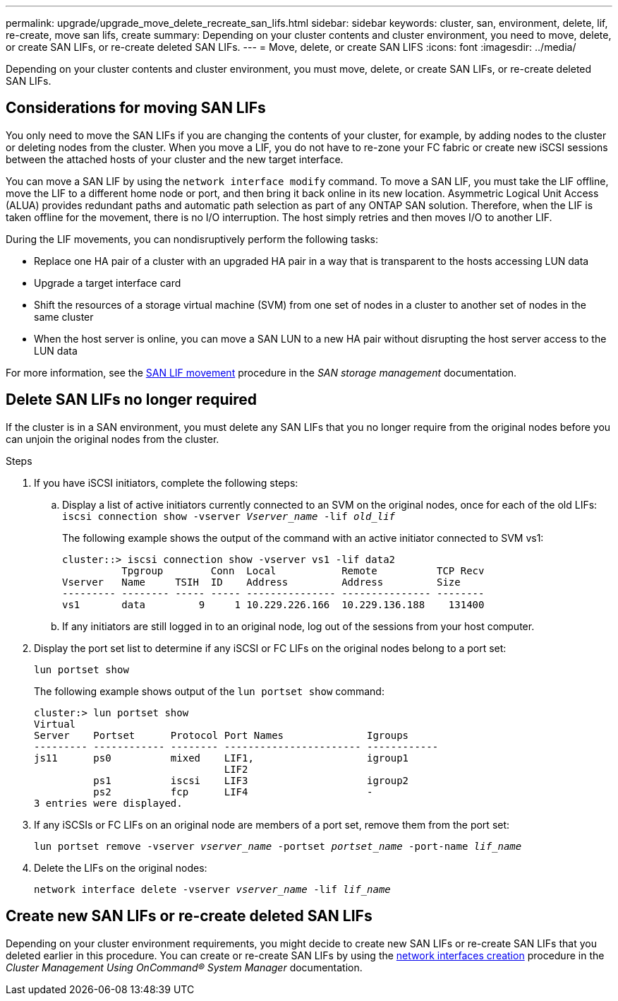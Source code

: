 ---
permalink: upgrade/upgrade_move_delete_recreate_san_lifs.html
sidebar: sidebar
keywords: cluster, san, environment, delete, lif, re-create, move san lifs, create
summary: Depending on your cluster contents and cluster environment, you need to move, delete, or create SAN LIFs, or re-create deleted SAN LIFs.
---
= Move, delete, or create SAN LIFS
:icons: font
:imagesdir: ../media/

[.lead]
Depending on your cluster contents and cluster environment, you must move, delete, or create SAN LIFs, or re-create deleted SAN LIFs.

== Considerations for moving SAN LIFs

You only need to move the SAN LIFs if you are changing the contents of your cluster, for example, by adding nodes to the cluster or deleting nodes from the cluster. When you move a LIF, you do not have to re-zone your FC fabric or create new iSCSI sessions between the attached hosts of your cluster and the new target interface.

You can move a SAN LIF by using the `network interface modify` command. To move a SAN LIF, you must take the LIF offline, move the LIF to a different home node or port, and then bring it back online in its new location. Asymmetric Logical Unit Access (ALUA) provides redundant paths and automatic path selection as part of any ONTAP SAN solution. Therefore, when the LIF is taken offline for the movement, there is no I/O interruption. The host simply retries and then moves I/O to another LIF.

During the LIF movements, you can nondisruptively perform the following tasks:

* Replace one HA pair of a cluster with an upgraded HA pair in a way that is transparent to the hosts accessing LUN data
* Upgrade a target interface card
* Shift the resources of a storage virtual machine (SVM) from one set of nodes in a cluster to another set of nodes in the same cluster
* When the host server is online, you can move a SAN LUN to a new HA pair without disrupting the host server access to the LUN data

For more information, see the https://docs.netapp.com/us-en/ontap/san-admin/move-san-lifs-task.html[SAN LIF movement^] procedure in the _SAN storage management_ documentation.

== Delete SAN LIFs no longer required

If the cluster is in a SAN environment, you must delete any SAN LIFs that you no longer require from the original nodes before you can unjoin the original nodes from the cluster.

.Steps
. If you have iSCSI initiators, complete the following steps:
.. Display a list of active initiators currently connected to an SVM on the original nodes, once for each of the old LIFs: +
 `iscsi connection show -vserver _Vserver_name_ -lif _old_lif_`
+
The following example shows the output of the command with an active initiator connected to SVM vs1:
+
----
cluster::> iscsi connection show -vserver vs1 -lif data2
          Tpgroup        Conn  Local           Remote          TCP Recv
Vserver   Name     TSIH  ID    Address         Address         Size
--------- -------- ----- ----- --------------- --------------- --------
vs1       data         9     1 10.229.226.166  10.229.136.188    131400
----

 .. If any initiators are still logged in to an original node, log out of the sessions from your host computer.
. Display the port set list to determine if any iSCSI or FC LIFs on the original nodes belong to a port set:
+
`lun portset show`
+
The following example shows output of the `lun portset show` command:
+
----
cluster:> lun portset show
Virtual
Server    Portset      Protocol Port Names              Igroups
--------- ------------ -------- ----------------------- ------------
js11      ps0          mixed    LIF1,                   igroup1
                                LIF2
          ps1          iscsi    LIF3                    igroup2
          ps2          fcp      LIF4                    -
3 entries were displayed.
----

. If any iSCSIs or FC LIFs on an original node are members of a port set, remove them from the port set:
+
`lun portset remove -vserver _vserver_name_ -portset _portset_name_ -port-name _lif_name_`
. Delete the LIFs on the original nodes:
+
`network interface delete -vserver _vserver_name_ -lif _lif_name_`

== Create new SAN LIFs or re-create deleted SAN LIFs

Depending on your cluster environment requirements, you might decide to create new SAN LIFs or re-create SAN LIFs that you deleted earlier in this procedure. You can create or re-create SAN LIFs by using the https://docs.netapp.com/us-en/ontap-sm-classic/online-help-96-97/task_creating_network_interfaces.html[network interfaces creation^] procedure in the _Cluster Management Using OnCommand® System Manager_ documentation.


// BURT 1476241 2022-05-13

